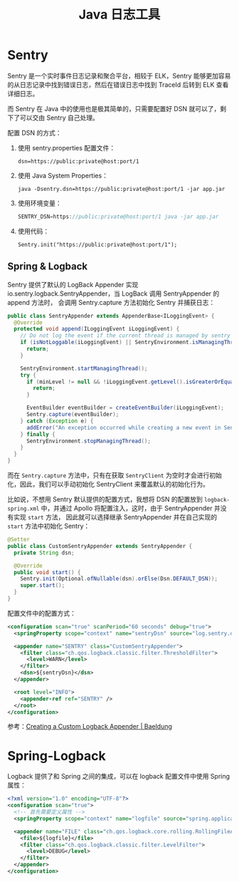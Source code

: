 #+TITLE:      Java 日志工具

* 目录                                                    :TOC_4_gh:noexport:
- [[#sentry][Sentry]]
  - [[#spring--logback][Spring & Logback]]
- [[#spring-logback][Spring-Logback]]

* Sentry
  Sentry 是一个实时事件日志记录和聚合平台，相较于 ELK，Sentry 能够更加容易的从日志记录中找到错误日志，然后在错误日志中找到 TraceId 后转到 ELK 查看详细日志。

  而 Sentry 在 Java 中的使用也是极其简单的，只需要配置好 DSN 就可以了，剩下了可以交由 Sentry 自己处理。

  配置 DSN 的方式：
  1. 使用 sentry.properties 配置文件：
     #+begin_example
       dsn=https://public:private@host:port/1
     #+end_example
  2. 使用 Java System Properties：
     #+begin_example
       java -Dsentry.dsn=https://public:private@host:port/1 -jar app.jar
     #+end_example
  3. 使用环境变量：
     #+begin_src java
       SENTRY_DSN=https://public:private@host:port/1 java -jar app.jar
     #+end_src
  4. 使用代码：
     #+begin_example
       Sentry.init("https://public:private@host:port/1");
     #+end_example

** Spring & Logback
   Sentry 提供了默认的 LogBack Appender 实现 io.sentry.logback.SentryAppender，当 LogBack 调用 SentryAppender 的 append 方法时，
   会调用 Sentry.capture 方法初始化 Sentry 并捕获日志：
   #+begin_src java
     public class SentryAppender extends AppenderBase<ILoggingEvent> {
       @Override
       protected void append(ILoggingEvent iLoggingEvent) {
         // Do not log the event if the current thread is managed by sentry
         if (isNotLoggable(iLoggingEvent) || SentryEnvironment.isManagingThread()) {
           return;
         }

         SentryEnvironment.startManagingThread();
         try {
           if (minLevel != null && !iLoggingEvent.getLevel().isGreaterOrEqual(minLevel)) {
             return;
           }

           EventBuilder eventBuilder = createEventBuilder(iLoggingEvent);
           Sentry.capture(eventBuilder);
         } catch (Exception e) {
           addError("An exception occurred while creating a new event in Sentry", e);
         } finally {
           SentryEnvironment.stopManagingThread();
         }
       }
     }
   #+end_src

   而在 ~Sentry.capture~ 方法中，只有在获取 ~SentryClient~ 为空时才会进行初始化，因此，我们可以手动初始化 SentryClient 来覆盖默认的初始化行为。

   比如说，不想用 Sentry 默认提供的配置方式，我想将 DSN 的配置放到 ~logback-spring.xml~ 中，并通过 Apollo 将配置注入，这时，由于 SentryAppender 并没有实现 ~start~ 方法，
   因此就可以选择继承 SentryAppender 并在自己实现的 ~start~ 方法中初始化 Sentry：
   #+begin_src java
     @Setter
     public class CustomSentryAppender extends SentryAppender {
       private String dsn;

       @Override
       public void start() {
         Sentry.init(Optional.ofNullable(dsn).orElse(Dsn.DEFAULT_DSN));
         super.start();
       }
     }
   #+end_src

   配置文件中的配置方式：
   #+begin_src xml
     <configuration scan="true" scanPeriod="60 seconds" debug="true">
       <springProperty scope="context" name="sentryDsn" source="log.sentry.dsn" />

       <appender name="SENTRY" class="CustomSentryAppender">
         <filter class="ch.qos.logback.classic.filter.ThresholdFilter">
           <level>WARN</level>
         </filter>
         <dsn>${sentryDsn}</dsn>
       </appender>

       <root level="INFO">
         <appender-ref ref="SENTRY" />
       </root>
     </configuration>
   #+end_src

   参考：[[https://www.baeldung.com/custom-logback-appender][Creating a Custom Logback Appender | Baeldung]]

* Spring-Logback
  Logback 提供了和 Spring 之间的集成，可以在 logback 配置文件中使用 Spring 属性：
  #+begin_src xml
    <?xml version="1.0" encoding="UTF-8"?>
    <configuration scan="true">
      <!-- 首先需要定义属性 -->
      <springProperty scope="context" name="logfile" source="spring.application.name" defaultValue="localhost.log" />

      <appender name="FILE" class="ch.qos.logback.core.rolling.RollingFileAppender">
        <file>${logfile}</file>
        <filter class="ch.qos.logback.classic.filter.LevelFilter">
          <level>DEBUG</level>
        </filter>
      </appender>
    </configuration>
  #+end_src


